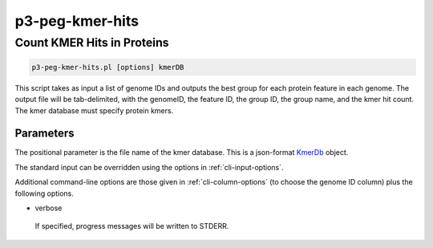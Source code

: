 .. _cli::p3-peg-kmer-hits:


################
p3-peg-kmer-hits
################


***************************
Count KMER Hits in Proteins
***************************



.. code-block:: perl

     p3-peg-kmer-hits.pl [options] kmerDB


This script takes as input a list of genome IDs and outputs the best group for each protein feature in each genome.  The output
file will be tab-delimited, with the genomeID, the feature ID, the group ID, the group name, and the kmer hit count.  The kmer
database must specify protein kmers.

Parameters
==========


The positional parameter is the file name of the kmer database.  This is a json-format `KmerDb <KmerDb>`_ object.

The standard input can be overridden using the options in :ref:`cli-input-options`.

Additional command-line options are those given in :ref:`cli-column-options` (to choose the genome ID column) plus the following
options.


- verbose
 
 If specified, progress messages will be written to STDERR.
 



